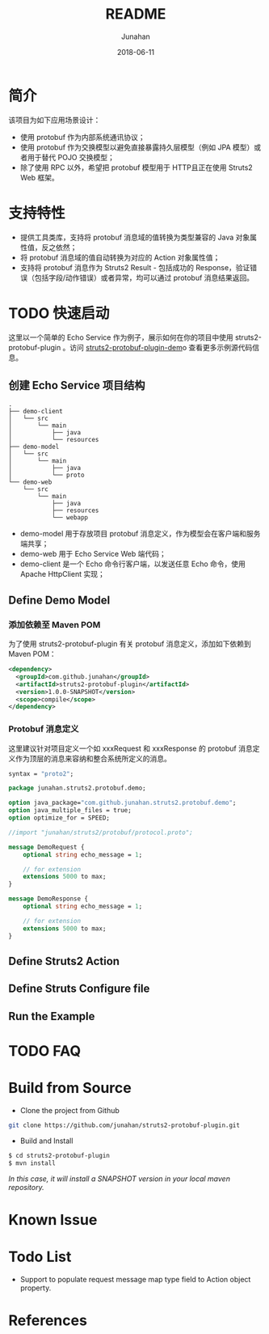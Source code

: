 # -*- mode: org; coding: utf-8; -*-
#+TITLE:              README
#+AUTHOR:         Junahan
#+EMAIL:             junahan@outlook.com
#+DATE:              2018-06-11
#+LANGUAGE:    CN
#+OPTIONS:        H:3 num:t toc:t \n:nil @:t ::t |:t ^:t -:t f:t *:t <:t
#+OPTIONS:        TeX:t LaTeX:t skip:nil d:nil todo:t pri:nil tags:not-in-toc
#+INFOJS_OPT:   view:nil toc:nil ltoc:t mouse:underline buttons:0 path:http://orgmode.org/org-info.js
#+LICENSE:         CC BY 4.0

* 简介
该项目为如下应用场景设计：
- 使用 protobuf 作为内部系统通讯协议；
- 使用 protobuf 作为交换模型以避免直接暴露持久层模型（例如 JPA 模型）或者用于替代 POJO 交换模型；
- 除了使用 RPC 以外，希望把 protobuf 模型用于 HTTP且正在使用 Struts2 Web 框架。

* 支持特性
- 提供工具类库，支持将 protobuf 消息域的值转换为类型兼容的 Java 对象属性值，反之依然；
- 将 protobuf 消息域的值自动转换为对应的 Action 对象属性值；
- 支持将 protobuf 消息作为 Struts2 Result - 包括成功的 Response，验证错误（包括字段/动作错误）或者异常，均可以通过 protobuf 消息结果返回。

* TODO 快速启动
这里以一个简单的 Echo Service 作为例子，展示如何在你的项目中使用 struts2-protobuf-plugin 。访问 [[https://github.com/junahan/struts2-protobuf-plugin/tree/master/plugin-demo][struts2-protobuf-plugin-dem]]o 查看更多示例源代码信息。

** 创建 Echo Service 项目结构
#+BEGIN_EXAMPLE
.
├── demo-client
│   └── src
│       └── main
│           ├── java
│           └── resources
├── demo-model
│   └── src
│       └── main
│           ├── java
│           └── proto
└── demo-web
    └── src
        └── main
            ├── java
            ├── resources
            └── webapp
#+END_EXAMPLE
- demo-model 用于存放项目 protobuf 消息定义，作为模型会在客户端和服务端共享；
- demo-web 用于 Echo Service Web 端代码；
- demo-client 是一个 Echo 命令行客户端，以发送任意 Echo 命令，使用 Apache HttpClient 实现；

** Define Demo Model
*** 添加依赖至 Maven POM
为了使用 struts2-protobuf-plugin 有关 protobuf 消息定义，添加如下依赖到 Maven POM：
#+BEGIN_SRC xml
  <dependency>
    <groupId>com.github.junahan</groupId>
    <artifactId>struts2-protobuf-plugin</artifactId>
    <version>1.0.0-SNAPSHOT</version>
    <scope>compile</scope>
  </dependency>
#+END_SRC

*** Protobuf 消息定义
这里建议针对项目定义一个如 xxxRequest 和 xxxResponse 的 protobuf 消息定义作为顶层的消息来容纳和整合系统所定义的消息。
#+BEGIN_SRC  protobuf
syntax = "proto2";

package junahan.struts2.protobuf.demo;

option java_package="com.github.junahan.struts2.protobuf.demo";
option java_multiple_files = true;
option optimize_for = SPEED;

//import "junahan/struts2/protobuf/protocol.proto";

message DemoRequest {
    optional string echo_message = 1;
    
    // for extension
    extensions 5000 to max;
}

message DemoResponse {
    optional string echo_message = 1;
    
    // for extension
    extensions 5000 to max;
}
#+END_SRC


** Define Struts2 Action

** Define Struts Configure file

** Run the Example

* TODO FAQ 

* Build from Source
- Clone the project from Github
#+BEGIN_SRC sh
git clone https://github.com/junahan/struts2-protobuf-plugin.git
#+END_SRC

- Build and Install
#+BEGIN_SRC sh
$ cd struts2-protobuf-plugin
$ mvn install
#+END_SRC

/In this case, it will install a SNAPSHOT version in your local maven repository./

* Known Issue

* Todo List
- Support to populate request message map type field to Action object property. 

* References

